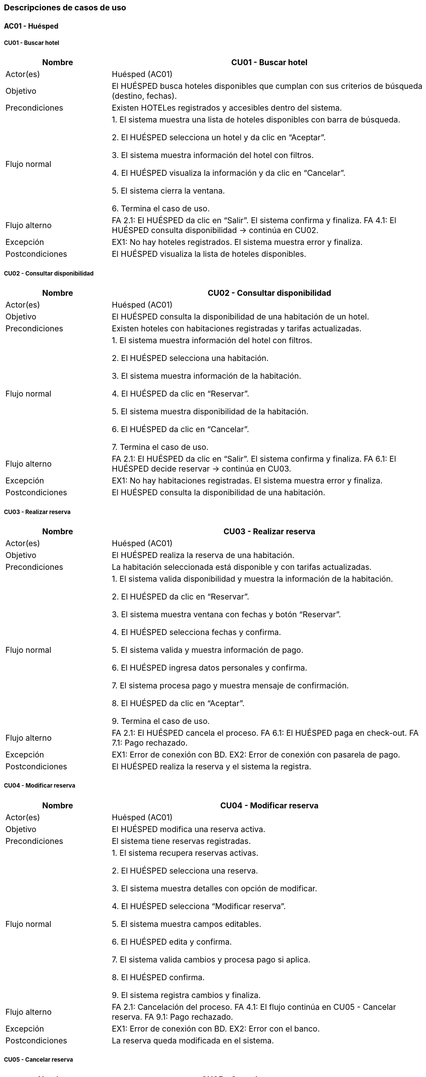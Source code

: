 === Descripciones de casos de uso


==== AC01 - Huésped


===== CU01 - Buscar hotel
[cols="1,3", options="header"]
|===
|Nombre | CU01 - Buscar hotel
|Actor(es) | Huésped (AC01)
|Objetivo | El HUÉSPED busca hoteles disponibles que cumplan con sus criterios de búsqueda (destino, fechas).
|Precondiciones | Existen HOTELes registrados y accesibles dentro del sistema.
|Flujo normal |

1. El sistema muestra una lista de hoteles disponibles con barra de búsqueda.

2. El HUÉSPED selecciona un hotel y da clic en “Aceptar”.

3. El sistema muestra información del hotel con filtros.

4. El HUÉSPED visualiza la información y da clic en “Cancelar”.

5. El sistema cierra la ventana.

6. Termina el caso de uso.

|Flujo alterno |
FA 2.1: El HUÉSPED da clic en “Salir”. El sistema confirma y finaliza.
FA 4.1: El HUÉSPED consulta disponibilidad → continúa en CU02.
|Excepción |
EX1: No hay hoteles registrados. El sistema muestra error y finaliza.
|Postcondiciones | El HUÉSPED visualiza la lista de hoteles disponibles.
|===


===== CU02 - Consultar disponibilidad
[cols="1,3", options="header"]
|===
|Nombre | CU02 - Consultar disponibilidad
|Actor(es) | Huésped (AC01)
|Objetivo | El HUÉSPED consulta la disponibilidad de una habitación de un hotel.
|Precondiciones | Existen hoteles con habitaciones registradas y tarifas actualizadas.
|Flujo normal |

1. El sistema muestra información del hotel con filtros.

2. El HUÉSPED selecciona una habitación.

3. El sistema muestra información de la habitación.

4. El HUÉSPED da clic en “Reservar”.

5. El sistema muestra disponibilidad de la habitación.

6. El HUÉSPED da clic en “Cancelar”.

7. Termina el caso de uso.

|Flujo alterno |
FA 2.1: El HUÉSPED da clic en “Salir”. El sistema confirma y finaliza.
FA 6.1: El HUÉSPED decide reservar → continúa en CU03.
|Excepción |
EX1: No hay habitaciones registradas. El sistema muestra error y finaliza.
|Postcondiciones | El HUÉSPED consulta la disponibilidad de una habitación.
|===


===== CU03 - Realizar reserva
[cols="1,3", options="header"]
|===
|Nombre | CU03 - Realizar reserva
|Actor(es) | Huésped (AC01)
|Objetivo | El HUÉSPED realiza la reserva de una habitación.
|Precondiciones | La habitación seleccionada está disponible y con tarifas actualizadas.
|Flujo normal |

1. El sistema valida disponibilidad y muestra la información de la habitación.

2. El HUÉSPED da clic en “Reservar”.

3. El sistema muestra ventana con fechas y botón “Reservar”.

4. El HUÉSPED selecciona fechas y confirma.

5. El sistema valida y muestra información de pago.

6. El HUÉSPED ingresa datos personales y confirma.

7. El sistema procesa pago y muestra mensaje de confirmación.

8. El HUÉSPED da clic en “Aceptar”.

9. Termina el caso de uso.

|Flujo alterno |
FA 2.1: El HUÉSPED cancela el proceso.
FA 6.1: El HUÉSPED paga en check-out.
FA 7.1: Pago rechazado.
|Excepción |
EX1: Error de conexión con BD.
EX2: Error de conexión con pasarela de pago.
|Postcondiciones |
El HUÉSPED realiza la reserva y el sistema la registra.
|===


===== CU04 - Modificar reserva
[cols="1,3", options="header"]
|===
|Nombre | CU04 - Modificar reserva
|Actor(es) | Huésped (AC01)
|Objetivo | El HUÉSPED modifica una reserva activa.
|Precondiciones | El sistema tiene reservas registradas.
|Flujo normal |

1. El sistema recupera reservas activas.

2. El HUÉSPED selecciona una reserva.

3. El sistema muestra detalles con opción de modificar.

4. El HUÉSPED selecciona “Modificar reserva”.

5. El sistema muestra campos editables.

6. El HUÉSPED edita y confirma.

7. El sistema valida cambios y procesa pago si aplica.

8. El HUÉSPED confirma.

9. El sistema registra cambios y finaliza.

|Flujo alterno |
FA 2.1: Cancelación del proceso.
FA 4.1: El flujo continúa en CU05 - Cancelar reserva.
FA 9.1: Pago rechazado.
|Excepción |
EX1: Error de conexión con BD.
EX2: Error con el banco.
|Postcondiciones | La reserva queda modificada en el sistema.
|===


===== CU05 - Cancelar reserva
[cols="1,3", options="header"]
|===
|Nombre | CU05 - Cancelar reserva
|Actor(es) | Huésped (AC01)
|Objetivo | El HUÉSPED cancela una reserva activa.
|Precondiciones | El sistema tiene reservas registradas.
|Flujo normal |

1. El sistema recupera reservas activas.

2. El HUÉSPED selecciona una reserva.

3. El sistema muestra detalles con opción de cancelar.

4. El HUÉSPED selecciona “Cancelar reserva”.

5. El sistema solicita confirmación.

6. El HUÉSPED confirma.

7. El sistema cancela la reserva y muestra mensaje.

8. El HUÉSPED confirma.

9. Termina el caso de uso.

|Flujo alterno |
FA 2.1: Cancelación del proceso.
FA 6.1: El HUÉSPED no confirma cancelación.
|Excepción |
EX1: Error de conexión con BD.
EX2: Error en cancelación de la reserva.
|Postcondiciones | La reserva queda cancelada en el sistema.
|===


===== CU06 - Consultar historial de reserva
[cols="1,3", options="header"]
|===
|Nombre | CU06 - Consultar historial de reservas
|Actor(es) | Huésped (AC01)
|Objetivo | El HUÉSPED revisa todas las reservas pasadas, activas y canceladas asociadas a su cuenta.
|Precondiciones | El sistema cuenta con reservas registradas por el HUÉSPED.
|Flujo normal |
1. El sistema recupera de la base de datos las reservas activas, concluidas y canceladas del HUÉSPED, mostrando los resultados con opciones de filtro (Activas, Pasadas, Canceladas) y el botón “Cancelar”.
2. El HUÉSPED visualiza la lista de reservas y selecciona una para ver el detalle.
3. El sistema muestra la información completa de la reserva seleccionada con los botones “Modificar reserva” (si está activa), “Cancelar reserva” (si está activa) y “Cancelar”.
4. El HUÉSPED selecciona “Cancelar”.
5. Termina el caso de uso.
|Flujo alterno |
FA 2.1: El HUÉSPED da clic en “Salir”. El sistema muestra confirmación y finaliza.
FA 4.1: El flujo continúa en CU04 - Modificar reserva.
FA 4.2: El flujo continúa en CU05 - Cancelar reserva.
|Excepción |
EX1: El sistema no puede conectarse con la base de datos. Muestra mensaje de error y finaliza.
|Postcondiciones | El HUÉSPED visualiza el historial de sus reservaciones.
|===


==== AC02 - Recepción

===== CU07 - Registrar check-in
[cols="1,3", options="header"]
|===
|Nombre | CU07 - Registrar check-in
|Actor(es) | Recepción (AC02)
|Objetivo | El recepcionista registra la entrada del huésped en el sistema.
|Precondiciones |
PRE-1. Existe una reserva activa a nombre del huésped.

PRE-2. El huésped se presenta en la recepción
|Flujo normal |
1. El sistema muestra una ventana donde solicita el nombre del huésped o persona que hizo la reserva y el botón “Buscar”.

2. El recepcionista ingresa los datos de búsqueda de la reserva y da clic en la opción “Buscar”.

3. El sistema busca la reserva en la base de datos y despliega los detalles de la reserva (nombre del huésped, fecha de inicio y fin, habitación asignada) junto a los botones “Confirmar check-in” y “Cancelar”. (ver FA 3.1) (ver EX1)

4. El recepcionista valida los datos y da clic en el botón “Confirmar check-in”. (ver FA 4.1)

5. El sistema muestra una ventana con campos a llenar para realizar la pre-autorización de la tarifa estándar (dependiendo de la habitación seleccionada) y depósito de seguridad con cargo en la tarjeta de crédito del huésped con el botón “Realizar pre-autorización”. (ver FA 5.1)

6. El recepcionista solicita la tarjeta de crédito del huésped y llena los campos solicitados y da clic en el botón “Realizar pre-autorización”.

7. El sistema cambia el estado de la habitación a “Ocupada” y muestra la ventana con un código autogenerado de 6 dígitos para acceder a la habitación junto con el botón “Finalizar”. (ver EX1)

8. El recepcionista entrega la llave al huésped y confirma en el sistema con botón “Finalizar”.

9. El sistema muestra el mensaje “Check-in registrado exitosamente”.

10. Termina el caso de uso.
|Flujo alterno |
*FA 3.1* No existe la reserva en la base de datos

1. El sistema muestra la ventana emergente con el mensaje “Reserva no encontrada, vuelve a intentarlo” y el botón “Aceptar”.

2. El recepcionista da clic en el botón “Aceptar”.

3. Regresa al paso 1 del flujo normal.

*FA 4.1* El recepcionista cancela el proceso de la búsqueda de reserva

1. El recepcionista da clic en el botón “Cancelar”.

2. El sistema muestra la ventana de confirmación con el mensaje “¿Está seguro que quiere salir?” con los botónes “Aceptar” y “Cancelar”.

3. Si el recepcionista da clic en el botón “Aceptar”, termina el caso de uso.

4. Si el recepcionista da clic en el botón “Cancelar”, regresa al paso 3 del flujo normal.

*FA 5.1* El huésped realizó una reserva prepagada

1. Continúa al paso 7 del flujo normal.
|Excepción |
*EX1.* El sistema no puede conectarse con la base de datos.

1. El sistema muestra la ventana emergente de error y el mensaje “Error en la conexión con la base de datos, inténtalo más tarde” junto al botón “Aceptar”.

2. El recepcionista da clic en el botón “Aceptar” para cerrar la ventana.

3.Termina el caso de uso.
|Postcondiciones |
POST-1. El huésped queda registrado como en estancia

POST-2. La habitación cambia su estado a “Ocupada”.
|===


===== CU08 - Registrar check-out
[cols="1,3", options="header"]
|===
|Nombre | CU08 - Registrar check-out
|Actor(es) | Recepción (AC02)
|Objetivo | El recepcionista registra la salida del huésped en el sistema y bloquea la habitación.
|Precondiciones |
PRE-1. El huésped debe tener una estancia activa.
|Flujo normal |
1. El sistema muestra una ventana donde solicita el número de reserva y el botón “Buscar”.

2. El recepcionista ingresa los datos de búsqueda de la reserva y da clic en la opción “Buscar”.

3. El sistema busca la reserva en la base de datos y despliega los detalles de la reserva (nombre del huésped, fecha de inicio y fin, habitación asignada y los cargos pendientes (si hay)) junto a los botones “Confirmar check-out” y “Cancelar”. (ver EX1)

4. El recepcionista valida los datos y da clic en el botón “Confirmar check-out”. (ver FA 4.1)

5. El sistema calcula el total a pagar y muestra los botones “Cobrar ahora”, “Continuar” y “Regresar”. (ver FA 5.1)

6. El recepcionista da clic en el botón “Continuar” (ver FA 6.1) (ver FA 6.2)

7. El sistema cambia el estado de la habitación a “Disponible”, genera un comprobante impreso junto con el botón “Finalizar”. (ver EX1)

8. El recepcionista entrega el recibo al huésped y confirma en el sistema con botón “Finalizar”.

9. El sistema muestra el mensaje “Check-out realizado exitosamente”.

10. Termina el caso de uso.
|Flujo alterno |
*FA 4.1* El recepcionista cancela el proceso de la búsqueda de reserva

1. El recepcionista da clic en el botón “Cancelar”.

2. El sistema muestra la ventana de confirmación con el mensaje “¿Está seguro que quiere salir?” con los botones “Aceptar” y “Cancelar”.

3. Si el recepcionista da clic en el botón “Aceptar”, termina el caso de uso.

4. Si el recepcionista da clic en el botón “Cancelar”, regresa al paso 3 del flujo normal.

*FA 5.1* La reserva fue de prepago

1. Continúa al paso 7 del flujo normal.

*FA 6.1* El recepcionista procede a completar el cobro.

1. El recepcionista da clic en el botón “Cobrar ahora”.

2. El flujo normal continúa en el CU09 - Completar cobro

3. Termina el caso de uso

*FA 6.2* El recepcionista procede a completar el cobro.

1. El recepcionista da clic en el botón “Regresar”.

2. Regresa al paso 5 del flujo normal.
|Excepción |
*EX1.* El sistema no puede conectarse con la base de datos.

1. El sistema muestra la ventana emergente de error y el mensaje “Error en la conexión con la base de datos, inténtalo más tarde” junto al botón “Aceptar”.

2. El recepcionista da clic en el botón “Aceptar” para cerrar la ventana.

3.Termina el caso de uso.
|Postcondiciones |
POST-1. La habitación se marca como “Disponible”.

POST-2. El huésped queda registrado como salida finalizada.
|===


===== CU09 - Completar cobro
[cols="1,3", options="header"]
|===
|Nombre | CU09 - Completar cobro
|Actor(es) | Recepción (AC02)
|Objetivo | El recepcionista realiza el cobro al huésped una vez terminada su estancia en el hotel
|Precondiciones |
PRE-1. Deben existir cargos pendientes por pagar
|Flujo normal |
1. El sistema muestra la ventana con el monto total y con el botón “Procesar pago”.

2. El recepcionista da clic en “Procesar pago”.

3. El sistema envía solicitud a pasarela de pagos, y muestra en pantalla el mensaje “La transacción se realizó correctamente” junto con el botón “Aceptar”. (ver EX1)

4. El recepcionista observa el resultado en pantalla y confirma con el botón “Aceptar”.

5. El sistema registra la transacción en la base de datos, muestra el mensaje “Pago completado exitosamente” junto al botón “Aceptar”  y genera comprobante impreso. (ver EX2)

6. El recepcionista da clic en “Aceptar” y entrega comprobante impreso al huésped.

7. Termina el caso de uso.
|Flujo alterno |
N/A
|Excepción |
*EX1.* El sistema no puede conectarse con la pasarela de pagos

1. El sistema muestra la ventana emergente de error y el mensaje “Ha ocurrido un error al realizar el pago, inténtalo más tarde” junto al botón “Aceptar”.

2. El recepcionista da clic en el botón “Aceptar” para cerrar la ventana.

3. Termina el caso de uso.

*EX2.* El sistema no puede conectarse con la base de datos.

1. El sistema muestra la ventana emergente de error y el mensaje “Error en la conexión con la base de datos, inténtalo más tarde” junto al botón “Aceptar”.

2. El recepcionista da clic en el botón “Aceptar” para cerrar la ventana.

3. Termina el caso de uso.
|Postcondiciones |
POST-1. El pago queda registrado en el sistema.

POST-2. Se genera comprobante impreso.
|===


===== CU10 - Registrar consumo de servicios
[cols="1,3", options="header"]
|===
|Nombre | CU10 - Registrar consumo de servicios
|Actor(es) | Recepción (AC02)
|Objetivo | El recepcionista registra consumos adicionales del huésped durante su instancia (desayuno, consumo de productos, lavandería, etc.)
|Precondiciones |
PRE-1. El huésped debe tener una estancia activa.
|Flujo normal |
1. El sistema muestra la ventana “Registro de consumo”, solicitando los datos del huésped y número de habitación junto al botón “Buscar”.

2. El recepcionista ingresa los datos solicitados y  da clic en “Buscar”.

3. El sistema consulta la base de datos y muestra la cuenta activa de dicha habitación, el campo para introducir el nuevo servicio y los botones “Agregar servicio” y “Regresar”. (ver EX1)

4. El recepcionista ingresa el tipo de servicio consumido, cantidad y costo y da clic en “Agregar servicio”. (ver FA 4.1)

5. El sistema actualiza la cuenta de la habitación y muestra el mensaje “El servicio se agregó correctamente” con el botón “Aceptar”. (ver EX1)

6. El recepcionista da clic en “Aceptar”.


7. Termina el caso de uso
|Flujo alterno |
*FA 4.1* El recepcionista decide regresar

1. El recepcionista da clic en el botón “Regresar”.

2. El sistema muestra la ventana de confirmación con el mensaje “¿Está seguro que quiere salir?” con los botones “Aceptar” y “Cancelar”.

3. Si el recepcionista da clic en el botón “Aceptar”, termina el caso de uso.

4. Si el recepcionista da clic en el botón “Cancelar”, regresa al paso 3 del flujo normal.
|Excepción |
*EX1.* El sistema no puede conectarse con la base de datos.

1. El sistema muestra la ventana emergente de error y el mensaje “Error en la conexión con la base de datos, inténtalo más tarde” junto al botón “Aceptar”.

2. El recepcionista da clic en el botón “Aceptar” para cerrar la ventana.

3. Termina el caso de uso.
|Postcondiciones |
POST-1. El consumo queda registrado en la cuenta del huésped.
|===


===== CU11 - Gestionar cambio de habitación
[cols="1,3", options="header"]
|===
|Nombre | CU11 - Gestionar cambio de habitación
|Actor(es) | Recepción (AC02)
|Objetivo | El recepcionista cambia al huésped de habitación de acuerdo a la disponibilidad y respetando tarifas
|Precondiciones |
PRE-1. El huésped tiene una estancia activa.

PRE-2. Debe haber habitaciones disponibles.
|Flujo normal |
1. El sistema muestra la ventana “Cambio de habitación” solicitando el nombre del huésped y el botón “Buscar”.

2. El recepcionista ingresa los datos y presiona “Buscar”.

3. El sistema muestra una lista de habitaciones con disponibilidad con el botón “Asignar”. (ver EX2)

4. El recepcionista selecciona una habitación y da clic en el botón “Asignar”.

5. El sistema muestra la habitación actual a la izquierda y la habitación nueva seleccionada a la izquierda y muestra el cargo a cobrar por el cambio y el botón “Pagar en efectivo” “Pagar con tarjeta de crédito” “Regresar”.

6. El recepcionista da clic en “Pagar con tarjeta de crédito”. (ver FA 6.1) (ver FA 6.2)

7. El sistema muestra una ventana con campos a llenar para realizar el cargo en la tarjeta de crédito del huésped y los botones “Realizar cobro” y “Cancelar”.

8. El recepcionista solicita la tarjeta de crédito del huésped y llena los campos solicitados y da clic en el botón “Realizar cobro”. (ver FA 8.1)

9. El sistema envía solicitud a pasarela de pagos, y muestra en pantalla el mensaje “La transacción se realizó correctamente” junto con el botón “Aceptar”. (ver EX1)

10. El recepcionista observa el resultado en pantalla y confirma con el botón “Aceptar”.

11. El sistema registra la transacción en la base de datos, muestra el mensaje “Pago completado exitosamente” junto al botón “Aceptar”, también cambia el estado de las habitaciones, la anterior a “Disponible” y la actualizada a “Ocupada” y genera comprobante impreso. (ver EX2)

12. El recepcionista da clic en “Aceptar” y entrega comprobante impreso al huésped.

13. Termina el caso de uso
|Flujo alterno |
*FA 6.1* El huésped decide pagar en efectivo

1. El recepcionista da clic en el botón “Pagar en efectivo”.

2. El sistema muestra en la ventana la cantidad a cobrar y el campo para introducir la cantidad pagada desbloquea la caja registradora.

3. El recepcionista introduce la cantidad a cobrar en la caja y escribe en el campo la cantidad introducida.

4. El sistema realiza la resta y muestra en pantalla el cambio que se debe regresar.

5. El recepcionista toma el dinero de cambio y cierra la caja.

6. El sistema genera el comprobante impreso, y registra la transacción en la base de datos, y muestra el mensaje “Pago completado exitosamente” junto al botón “Aceptar”. (ver EX2)

7. El recepcionista da clic en el botón “Aceptar” y entrega el comprobante impreso al huésped.

8. Termina el caso de uso.

*FA 6.2* El recepcionista decide regresar

1. El recepcionista da clic en el botón “Regresar”.

2. El sistema muestra la ventana de confirmación con el mensaje “¿Está seguro que quiere salir?” con los botones “Aceptar” y “Cancelar”.

3. Si el recepcionista da clic en el botón “Aceptar”, termina el caso de uso.

4. Si el recepcionista da clic en el botón “Cancelar”, regresa al paso 5 del flujo normal.

*FA 8.1* El recepcionista decide cancelar

1. El recepcionista da clic en el botón “Cancelar”.

2. El sistema muestra la ventana de confirmación con el mensaje “¿Está seguro que quiere salir?” con los botones “Aceptar” y “Cancelar”.

3. Si el recepcionista da clic en el botón “Aceptar”, termina el caso de uso.

4. Si el recepcionista da clic en el botón “Cancelar”, regresa al paso 7 del flujo normal.
|Excepción |
*EX1.* El sistema no puede conectarse con la pasarela de pagos

1. El sistema muestra la ventana emergente de error y el mensaje “Ha ocurrido un error al realizar el pago, inténtalo más tarde” junto al botón “Aceptar”.

2. El recepcionista da clic en el botón “Aceptar” para cerrar la ventana.

3. Termina el caso de uso.

*EX2.* El sistema no puede conectarse con la base de datos.

1. El sistema muestra la ventana emergente de error y el mensaje “Error en la conexión con la base de datos, inténtalo más tarde” junto al botón “Aceptar”.

2. El recepcionista da clic en el botón “Aceptar” para cerrar la ventana.

3. Termina el caso de uso.
|Postcondiciones |
POST-1. La reserva se actualiza con la nueva habitación.
|===


===== CU12 - Gestionar bloqueos de habitaciones
[cols="1,3", options="header"]
|===
|Nombre | CU12 - Gestionar bloqueos de habitaciones
|Actor(es) | Recepción (AC02)
|Objetivo | El recepcionista marca una habitación como fuera de servicio por determinado motivo (mantenimiento o limpieza) impidiendo su reserva
|Precondiciones |
PRE-1. La habitación debe existir en el sistema.
|Flujo normal |
1. El sistema muestra la ventana “Bloqueo de habitación” solicitando el número de habitación, junto al botón “Continuar”.

2. El recepcionista introduce el número de habitación a bloquear.

3. El sistema verifica que la habitación no esté en estado “Ocupada” y muestra en la ventana un cuadro combinado para seleccionar el motivo junto a los botones “Bloquear” y “Cancelar”. (ver EX1)

4. El recepcionista selecciona del cuadro combinado una opción y da clic en “Bloquear”. (ver FA 4.1)

5. El sistema cambia el estado de la habitación a “Fuera de servicio” y muestra el mensaje “La habitación se ha bloqueado correctamente” con el botón “Aceptar”. (ver EX1)

6. El recepcionista da clic en el botón “Aceptar”.

7. Termina el caso de uso
|Flujo alterno |
*FA 8.1* El recepcionista decide cancelar el proceso

1. El recepcionista da clic en el botón “Cancelar”.

2. El sistema muestra la ventana de confirmación con el mensaje “¿Está seguro que quiere salir?” con los botones “Aceptar” y “Cancelar”.

3. Si el recepcionista da clic en el botón “Aceptar”, termina el caso de uso.

4. Si el recepcionista da clic en el botón “Cancelar”, regresa al paso 7 del flujo normal.

|Excepción |
*EX1.* El sistema no puede conectarse con la base de datos.

1. El sistema muestra la ventana emergente de error y el mensaje “Error en la conexión con la base de datos, inténtalo más tarde” junto al botón “Aceptar”.

2. El recepcionista da clic en el botón “Aceptar” para cerrar la ventana.

3.Termina el caso de uso.
|Postcondiciones |
POST-1. La habitación queda en estado “Fuera de servicio”.
|===


===== CU13 - Cancelar reserva a petición del cliente en recepción
[cols="1,3", options="header"]
|===
|Nombre | CU13 - Cancelar reserva a petición del cliente en recepción
|Actor(es) | Recepción (AC02)
|Objetivo | El recepcionista cancela la reserva directamente en el hotel si el cliente lo solicita
|Precondiciones |
PRE-1. El huésped debe tener una reserva activa.
|Flujo normal |
1. El sistema muestra la ventana “Cancelar reserva” con campos a llenar de los datos del huésped junto al botón “Buscar”.

2. El recepcionista ingresa los datos solicitados y da clic en “Buscar”.

3. El sistema consulta la base de datos y muestra los detalles de la reserva, y las políticas de cancelación junto al botón “Finalizar” y “Regresar”. (ver EX1)

4. El recepcionista le explica las políticas al huésped, y da clic “Finalizar”. (ver FA 4.1)

5. El sistema actualiza el estado de la reserva a “Cancelada” y muestra el mensaje “Reserva cancelada exitosamente” con el botón “Aceptar”. (ver EX1)

6. El recepcionista da clic en  “Aceptar”.

7. Termina el caso de uso.
|Flujo alterno |
*FA 4.1* El recepcionista decide regresar

1. El recepcionista da clic en el botón “Regresar”.

2. Regresa al paso 1 del flujo normal.
|Excepción |
*EX1.* El sistema no puede conectarse con la base de datos.

1. El sistema muestra la ventana emergente de error y el mensaje “Error en la conexión con la base de datos, inténtalo más tarde” junto al botón “Aceptar”.

2. El recepcionista da clic en el botón “Aceptar” para cerrar la ventana.

3. Termina el caso de uso.
|Postcondiciones |
POST-1. La reserva queda cancelada

POST-2. La habitación queda disponible.
|===


==== AC03 - Administrador


===== CU14 - Gestionar hoteles de la cadena
[cols="1,3", options="header"]
|===
|Nombre |Gestionar hoteles de la cadena
|Actor(es) |Administrador
|Objetivo |El administrador mantiene la información de los hoteles de la cadena actualizada, permitiendo la adición de nuevas propiedades y la modificación de las existentes
|Precondiciones |PRE-01 Se tienen los datos mínimos para el alta o la modificación
|Flujo normal |
. El administrador selecciona la opción “Gestionar catálogo”
. El sistema presenta la interfaz principal de gestión (incluye la lista de hoteles y la opción de “Registrar Nuevo Hotel”)
. El administrador selecciona la opción “Registrar nuevo hotel” (ver FA 3.1)
. El sistema presenta un formulario para ingresar la información del hotel (nombre, dirección, categoría, contacto, cantidad de habitaciones)
. El administrador ingresa los datos obligatorios y confirma el registro
. El sistema valida la información dada, crea el registro con los datos proporcionados, notifica el éxito de la operación y guarda los movimientos del administrador en una bitácora
. Termina caso de uso
|Flujo alterno |
FA 3.1 Modificación de un Hotel Existente
. El administrador busca y selecciona un hotel, da clic en “Modificar información”
. El sistema recupera y muestra los datos actuales en el formulario de edición
. El administrador modifica los campos requeridos y confirma la modificación
. El sistema valida los cambios, actualiza el registro, notifica al administrador y guarda los movimientos del administrador en una bitácora
. Termina caso de uso
|Excepción |
EX-1 Fallo al registrar movimiento en la bitácora
. El sistema revierte la transacción para mantener la integridad entre los datos y la bitácora.
. Además, notifica al administrador del fallo y vuelve al menú principal
. Termina caso de uso
|Postcondición |
POST-01 Se crea un nuevo registro de hotel en el catálogo
POST-02 El registro del hotel seleccionado se actualiza con los nuevos datos
|===


===== CU15 - Gestionar tipos de habitación
[cols="1,3", options="header"]
|===
|Nombre |Configurar tipos de habitación
|Actor(es) |Administrador
|Objetivo |El administrador define, actualiza y gestiona las categorías de habitaciones, sus amenidades y sus capacidades
|Precondiciones |PRE-01 El hotel a quien se le asociará las habitaciones ya está registrado en sistema
|Flujo normal |
. El administrador selecciona la opción “Configurar habitación”
. El sistema presenta la interfaz para seleccionar el hotel al cuál se le van a configurar sus habitaciones.
. El administrador selecciona el hotel y la opción “Registrar nuevo tipo” (ver FA 3.1) (ver FA 3.2)
. El sistema presenta un formulario para ingresar la categorización, las capacidades y la lista de amenidades de la habitación
. El administrador ingresa los datos, selecciona las amenidades y confirma la configuración
. El sistema valida la información, guarda el registro, notifica al administrador y guarda sus movimientos en la bitácora
. Termina caso de uso
|Flujo alterno |
FA 3.1 Modificación de un Hotel Existente
. El administrador selecciona un hotel, da clic en “Modificar Configuración”
. El sistema recupera y muestra los datos actuales de los tipos de habitación
. El administrador actualiza los campos requeridos
. El sistema valida los cambios, actualiza el registro, notifica al administrador sobre el éxito de la operación y guarda sus movimientos en la bitácora
. Termina caso de uso
FA 3.2 Dar de baja un tipo de habitación
. El administrador selecciona un hotel, da clic en “Dar de baja el tipo”
. El sistema verifica si existen habitaciones activas o reservas futuras asociadas con ese tipo de habitación
. Después, pide la confirmación de baja
|Excepción |
EX-1 Fallo al registrar movimiento en la bitácora
. El sistema revierte la transacción para mantener la integridad entre los datos y la bitácora.
. Además, notifica al administrador del fallo y vuelve al menú principal
. El administrador confirma la baja
. El sistema cambia el estado de la habitación, notifica al administrador el éxito de la operación y guarda en la bitácora los movimientos de la operación
. Termina caso de uso
|Postcondición |
POST-01 Se crea un nuevo registro de habitación en un hotel del catálogo
POST-02 La habitación seleccionada de un hotel seleccionado se actualiza con los nuevos datos
POST-03 La habitación seleccionada de un hotel seleccionado es dada de baja
|===


===== CU16 - Configurar Precios
[cols="1,3", options="header"]
|===
|Nombre |Configurar Precios
|Actor(es) |Administrador (AC03)
|Objetivo |El sistema debe permitir al Administrador definir reglas complejas que determinen cuánto cuesta una habitación en cualquier momento dado.
|Precondiciones |PRE-01 Se tienen los datos mínimos para el alta o la modificación
|Disparador |El Administrador selecciona la opción “Gestión de Precios”
|Flujo normal |
. El sistema muestra una lista de las reglas y promociones existentes
. El Administrador selecciona “Crear Nueva Regla/Promoción” (ver FA 2.1) (ver FA 2.2)
. El sistema pide el alcance de la regla (si aplica a un hotel, a un tipo de habitación en específico)
. El Administrador define el Periodo de Aplicación y el mecanismo de precio (tarifa fija, modificador de porcentaje o descuento promocional)
. El sistema valida que la nueva regla no supere ni contradiga una regla existente con mayor prioridad y guarda la nueva regla en el catálogo
. Termina el caso de uso
|Flujo alterno |
FA 2.1 Modificación de una Regla de Precio Existente
. El administrador da clic en “Modificar Regla”
. El sistema recupera las reglas activas y las presenta junto con herramientas de filtro (por hotel, tipo de hotel, rango de fechas)
. El administrador busca y selecciona la regla que desea modificar
. El sistema recupera y muestra los parámetros actuales de la regla en el formulario de edición
. El administrador realiza los cambios necesarios y confirma la modificación
. El sistema valida la nueva información y actualiza la regla en el catálogo (ver EX-1)
. Termina caso de uso

FA 2.2 Copiar Regla de Precio o Promoción a otro Periodo/Hotel
. El administrador da clic en Duplicar regla
. El sistema genera una copia de la regla y pide al Administrador que defina los nuevos parámetros (hotel, rango de fechas de aplicación)
. El Administrador ingresa los nuevos parámetros y confirma la creación de la copia
. El sistema valida la información, crea y guarda la nueva regla en el catálogo
. Termina caso de uso
|Excepción |
EX-1 Conflicto de Reglas
. El sistema detecta que la nueva promoción tiene un periodo que se superpone con otra promoción existente.
. El sistema fuerza a ajustar los parámetros
. Termina caso de uso
|Postcondición |
POST-01 Se registra una nueva regla de pago
POST-02 Una regla de pago es modificada
POST-03 Se copia una regla de pago en otro hotel
|===



===== CU17 - Configurar Políticas de Overbooking
[cols="1,3", options="header"]
|===
|Nombre |Configurar Políticas de Overbooking
|Actor(es) |Administrador (AC03)
|Objetivo |El sistema permite que el administrador ajuste el umbral de riesgo aceptable para cada tipo de habitación
|Precondiciones |PRE-01 Se tienen los datos mínimos para el alta o la modificación
|Disparador |El Administrador selecciona la opción “Gestión de Overbooking”
|Flujo normal |
. El sistema muestra una lista de las políticas existentes
. El Administrador selecciona la opción “Definir Nueva Política” (ver FA 2.1) (ver FA 2.2)
. El sistema presenta la lista de hoteles y tipos de habitación
. El Administrador selecciona el hotel, el tipo de habitación; define el Periodo de Aplicación de la política y el Porcentaje Máximo de Overbooking
. El sistema valida que el porcentaje sea menor al 10% y que las fechas sean válidas, guarda la política y ajusta la disponibilidad
. Termina caso de uso
|Flujo alterno |
FA 2.1 Modificación de una Política de Overbooking Existente
. El administrador da clic en “Modificar Política Existente”
. El sistema recupera el listado de las políticas activas y las presenta junto con herramientas de filtro (por hotel, tipo de hotel, rango de fechas)
. El administrador busca y selecciona la política que desea modificar
. El sistema recupera y muestra los parámetros actuales de la política en el formulario de edición
. El administrador realiza los cambios necesarios y confirma la modificación
. El sistema valida la nueva información y actualiza la política en el catálogo
. Termina caso de uso

FA 2.2 Dar de baja una política de Overbooking
. El administrador selecciona la opción “Eliminar Política”
. El sistema presenta el listado de políticas activas y pide la selección
. El Administrador selecciona la política que desea eliminar
. El sistema pide al Administrador la confirmación final de la eliminación
. El Administrador confirma la eliminación
. El sistema elimina la política del catálogo, volviendo la disponibilidad de esas habitaciones a su capacidad física real (ver EX-1)
. Termina caso de uso
|Excepción |
EX-1 Fallo en la Actualización de Disponibilidad
. El sistema falla al enviar la actualización de la disponibilidad efectiva al módulo de reservas
. Se realiza una reversión de la transacción y se notifica al Administrador “Error crítico al actualizar el sistema de disponibilidad. La operación ha sido revertida y no está activa”
. Termina caso de uso
|Postcondición |
POST-01 Se registra una nueva política de overbooking
POST-02 Una política de overbooking es modificada
POST-03 Se elimina una política de overbooking correctamente
|===



===== CU18 - Monitorear Inventario
[cols="1,3", options="header"]
|===
|Identificación y nombre |CU18 - Monitorear inventario
|Autor |Lizeth Guadalupe Bello Peralta
|Actor principal |Administrador (AC03)
|Actores secundarios |N/A
|Descripción |El administrador obtiene una vista panorámica de cómo está el negocio para tomar decisiones estratégicas
|Disparador |El administrador va al apartado de Consultar Inventario
|Precondiciones |PRE-1 Existen hoteles registrados y accesibles dentro del sistema
|Postcondiciones |POST-1 El Administrador tiene visibilidad del estado actual del inventario según los criterios especificados
|Flujo normal |
. El sistema solicita criterios de consulta como fecha, hotel, región y tipo de habitación
. El administrador especifica los criterios de consulta (ver FA 2.1)
. El sistema recupera la información del inventario que coincida con los criterios seleccionados, calcula métricas (% de ocupación, habitaciones disponibles y tendencias) y presenta el consolidado de disponibilidad y ocupación (ver FA 3.1) (ver EX-1) (ver EX-2)
. Termina caso de uso
|Flujo alterno |
FA 2.1 El administrador cancela la consulta
. El Administrador decide no continuar con la consulta
. Termina caso de uso

FA 3.1 El administrador modifica los criterios
. El administrador decide cambiar los filtros de búsqueda
. Regresa al paso 1
|Excepciones |
EX-1 Algún hotel no reporta información actualizada
. El sistema presenta los datos disponibles e indica qué hoteles no tienen información actualizada
. Termina caso de uso

EX-2 No hay datos históricos suficientes para el periodo solicitado
. El sistema muestra un mensaje para hacerle saber al Administrador que no se encontraron resultados con los criterios seleccionados
. Termina caso de uso
|Prioridad |Media
|Reglas de negocio |N/A
|Incluye |N/A
|Extiende |N/A
|===

==== AC04 - Auditoría

===== CU19 - Generar Reporte de Anulaciones Sospechosas
[cols="1,3", options="header"]
|===
|Identificación y nombre |CU19 - Generar Reporte de Anulaciones Sospechosas
|Autor |Lizeth Guadalupe Bello Peralta
|Actor principal |Auditor (AC04)
|Actores secundarios |N/A
|Descripción |El auditor necesita detectar patrones sospechosos en las reservaciones
|Disparador |El auditor necesita identificar patrones sospechosos en cancelaciones de reservas
|Precondiciones |PRE-1. Existen reservas registradas y accesibles dentro del sistema.
|Postcondiciones |POST-1 El Auditor tiene evidencia documentada para tomar acción de los movimientos sospechosos
|Flujo normal |
. El sistema solicita criterios de consulta como fechas, hotel, tipo de anomalía
. El auditor especifica los criterios (ver FA 2.1) (ver FA 3.1)
. El sistema analiza registros históricos identificando patrones anómalos de cancelación y genera un reporte con los hallazgos
. Termina el caso de uso
|Flujo alterno |
FA 2.1 El Auditor cancela la consulta
. El Auditor decide no continuar con la consulta
. Termina caso de uso

FA 3.1 El Auditor modifica los criterios
. El Auditor decide cambiar los filtros de búsqueda
. Regresa al paso 1
|Excepciones |
EX-1 Algún hotel no reporta información actualizada
. El sistema presenta los datos disponibles e indica qué hoteles no tienen información actualizada además de la información faltante
. Regresa al flujo normal

EX-2 No hay datos históricos suficientes para el análisis
. El sistema muestra un mensaje para hacerle saber al Auditor que no se encontraron resultados con los criterios de consulta seleccionados
. Regresa al flujo normal
|Prioridad |Alta
|Reglas de negocio |
RN-1 Se considera sospechosa una cancelación que cumple al menos con uno de estos criterios:
. Tiempo entre creación y cancelación menor a cierto tiempo
. Mismo usuario realiza más de cierta cantidad de cancelaciones en un periodo determinado
. Cancelaciones en horarios atípicos
|Incluye |N/A
|Extiende |N/A
|===

===== CU20 - Revisar ajustes de precios en reservas
[cols="1,3", options="header"]
|===
|Identificación y nombre |CU20 - Revisar ajustes de precios en reservas
|Autor |Lizeth Guadalupe Bello Peralta
|Actor principal |Auditor (AC04)
|Actores secundarios |N/A
|Descripción |El auditor necesita detectar si alguien modificó el precio de una reserva después de crearla
|Disparador |El auditor busca detectar irregularidades en ajustes de precios
|Precondiciones |PRE-1. Existen reservas registradas y accesibles dentro del sistema.
|Postcondiciones |POST-1 El Auditor tiene evidencia documentada para tomar acción de los cambios sospechosos
|Flujo normal |
. El sistema solicita criterios de consulta como fechas, hotel, rango de monto de ajuste, tipo de ajuste y usuario que realizó el cambio
. El auditor especifica los criterios (ver FA 2.1)
. El sistema analiza registros históricos identificando patrones anómalos de cambios de precios o descuentos injustificados y presenta el reporte con el Auditor (ver FA 3.1) (ver EX-1) (ver EX-2)
. Termina el caso de uso
|Flujo alterno |
FA 2.1 El Auditor cancela la consulta
. El Auditor decide no continuar con la consulta
. Termina caso de uso

FA 3.1 El Auditor modifica los criterios
. El Auditor decide cambiar los filtros de búsqueda
. Regresa al paso 1
|Excepciones |
EX-1 Algún hotel no reporta información actualizada
. El sistema presenta los datos disponibles e indica qué hoteles no tienen información actualizada además de la información faltante
. Termina caso de uso

EX-2 No hay datos históricos suficientes para el análisis
. El sistema muestra un mensaje para hacerle saber al Auditor que no se encontraron resultados con los criterios de consulta seleccionados
. Regresa al paso 1 del flujo normal
|Prioridad |Alta
|Reglas de negocio |
RN-1 Se considera sospechoso un ajuste de precio que cumple al menos con uno de estos criterios:
. Modificación de precio después de crear la reserva sin autorización documentada
. Descuento mayor a cierto porcentaje sin justificación
. Ajuste realizado por usuario sin permisos de modificación
. Múltiples ajustes en la misma reserva
|Incluye |N/A
|Extiende |N/A
|===

===== CU21 - Conciliar ingresos por servicios adicionales
[cols="1,3", options="header"]
|===
|Identificación y nombre |CU21 - Conciliar ingresos por servicios adicionales
|Autor |Lizeth Guadalupe Bello Peralta
|Actor principal |Auditor (AC04)
|Actores secundarios |N/A
|Descripción |El auditor necesita detectar alguna discrepancia entre los servicios registrados y los servicios reportados
|Disparador |El auditor necesita verificar que los servicios consumidos se cobraron correctamente
|Precondiciones |PRE-1. Existen servicios registrados y accesibles dentro del sistema.
|Postcondiciones |POST-1 El Auditor tiene visibilidad de inconsistencias entre servicios consumidos y cobrados
|Flujo normal |
. El sistema solicita criterios de consulta como fechas, hotel y tipo de servicio
. El auditor especifica los criterios (ver FA 2.1)
. El sistema compara registros de consumo contra registro de cobro e identifica discrepancias. Después presenta el reporte de conciliación al auditor (ver FA 3.1, ver FA 3.2, ver EX-1, ver EX-2)
. Termina el caso de uso
|Flujo alterno |
FA 2.1 El Auditor cancela la consulta
. El Auditor decide no continuar con la consulta
. Termina caso de uso

FA 3.1 El Auditor modifica los criterios
. El Auditor decide cambiar los filtros de búsqueda
. Regresa al paso 1

FA 3.2 No se detectaron inconsistencias
. El sistema informa que todos los servicios están correctamente conciliados
. Termina caso de uso
|Excepciones |
EX-1 Algún hotel no reporta información actualizada
. El sistema presenta los datos disponibles e indica qué hoteles no tienen información actualizada además de la información faltante
. Termina caso de uso

EX-2 No hay registros para el periodo consultado
. El sistema informa que no existen registros de servicios para los criterios especificados
. Regresa al paso 1
|Prioridad |Alta
|Reglas de negocio |
RN-1 Se considera una inconsistencia cuando:
. Un servicio fue consumido pero no cobrado
. Un servicio fue cobrado pero no hay registro de consumo
. El monto cobrado no coincide con la tarifa del servicio
. Hay servicios consumidos después de registrado el check-out
|Incluye |N/A
|Extiende |N/A
|===


===== CU22 - Rastrear reembolsos y descuentos
[cols="1,3", options="header"]
|===
|Identificación y nombre |CU22 - Rastrear reembolsos y descuentos
|Autor |Lizeth Guadalupe Bello Peralta
|Actor principal |Auditor (AC04)
|Actores secundarios |N/A
|Descripción |El auditor necesita verificar que cada reembolso y descuento tenga una justificación válida
|Disparador |El auditor necesita verificar la validez de reembolsos y descuentos
|Precondiciones |PRE-1. Existen reembolsos y/o descuentos registrados en el sistema
|Postcondiciones |POST-1 El Auditor tiene evidencia documentada de reembolsos y descuentos para validar su justificación
|Flujo normal |
. El sistema solicita criterios de consulta como fechas, hotel, tipo: reembolso/descuento, rango de monto, usuario autorizador
. El auditor especifica los criterios (ver FA 2.1)
. El sistema recupera el historial de reembolsos/descuentos con su trazabilidad (quién lo hizo, cuándo lo hizo, motivo y autorización) e identifica casos sin justificación o fuera de política (ver FA 3.1, ver EX-1, ver EX-2)
. Termina el caso de uso
|Flujo alterno |
FA 2.1 El Auditor cancela la consulta
. El Auditor decide no continuar con la consulta
. Termina caso de uso

FA 3.1 El Auditor modifica los criterios
. El Auditor decide cambiar los filtros de búsqueda
. Regresa al paso 1
|Excepciones |
EX-1 Algún hotel no reporta información actualizada
. El sistema presenta los datos disponibles e indica qué hoteles no tienen información actualizada además de la información faltante
. Termina caso de uso

EX-2 No hay registros para el periodo consultado
. El sistema informa que no existen registros de servicios para los criterios especificados
. Regresa al paso 1
|Prioridad |Alta
|Reglas de negocio |
RN-1 Se considera sospechoso un reembolso/descuento que:
. No tenga justificación documentada
. No tiene autorización o fue autorizado por usuario sin permisos
. No corresponde con las políticas vigentes
. No tiene documentación de respaldo para montos altos
|Incluye |N/A
|Extiende |N/A
|===


===== CU23 - Validar cobros de pagos en línea
[cols="1,3", options="header"]
|===
|Identificación y nombre |CU23 - Validar cobros de pagos en línea
|Autor |Lizeth Guadalupe Bello Peralta
|Actor principal |Auditor (AC04)
|Actores secundarios |N/A
|Descripción |El auditor necesita conciliar que coincidan los registros del sistema, la pasarela de pago y el banco
|Disparador |El auditor necesita conciliar los pagos en línea procesados
|Precondiciones |PRE-1. Existen pagos en línea registrados en el sistema
|Postcondiciones |POST-1 El Auditor tiene visibilidad de discrepancias entre los pagos registrados procesados y recibidos
|Flujo normal |
. El sistema solicita criterios de análisis como fechas, hotel, estado de pago, rango de monto
. El auditor especifica los criterios (ver FA 2.1)
. El sistema compara registros internos con registros de la pasarela de pago para después identificar inconsistencias y presentar el reporte de conciliación (ver FA 3.1, ver EX-1, ver EX-2)
. Termina el caso de uso
|Flujo alterno |
FA 2.1 El Auditor cancela la consulta
. El Auditor decide no continuar con la consulta
. Termina caso de uso

FA 3.1 El Auditor modifica los criterios
. El Auditor decide cambiar los filtros de búsqueda
. Regresa al paso 1
|Excepciones |
EX-1 Información incompleta de la pasarela de pago
. El sistema presenta el reporte con los datos disponibles e indica que no pudo obtener información actualizada de la pasarela de pago
. Termina caso de uso

EX-2 No hay registros para el periodo consultado
. El sistema informa que no existen registros de pagos en línea para los criterios especificados
. Regresa al paso 1
|Prioridad |Media
|Reglas de negocio |
RN-1 Se considera una inconsistencia cuando:
. El sistema registra un pago como exitoso pero la pasarela lo tiene como rechazado o no existe
. Existe un pago en la pasarela sin registro en el sistema
. El monto registrado no coincide con el monto procesado
. Hay pagos duplicados

RN-2 Para cada pago debe existir un ID de transacción único proporcionado por la pasarela de pago
|Incluye |N/A
|Extiende |N/A
|===


===== CU24 - Consultar bitácora de accesos del personal
[cols="1,3", options="header"]
|===
|Identificación y nombre |CU24 - Consultar bitácora de accesos del personal
|Autor |Lizeth Guadalupe Bello Peralta
|Actor principal |Auditor (AC04)
|Actores secundarios |N/A
|Descripción |El auditor necesita consultar el historial de accesos del personal al sistema para identificar actividades sospechosas
|Disparador |El auditor necesita revisar la bitácora de accesos del personal
|Precondiciones |PRE-1. El sistema registra automáticamente todos los accesos del personal
|Postcondiciones |POST-1 El Auditor tiene visibilidad de los movimientos del personal en el sistema
|Flujo normal |
. El sistema solicita criterios de consulta como fecha, empleado, hotel y módulo/tipo de acción
. El auditor especifica los criterios de búsqueda (ver FA 2.1)
. El sistema recupera los registros de acceso que coinciden con los criterios y los presenta al Auditor (ver FA 3.1, ver EX-1)
. Si el auditor identifica actividad sospechosa, marca los registros para investigación adicional
. Termina el caso de uso
|Flujo alterno |
FA 2.1 El Auditor cancela la consulta
. El Auditor decide no continuar con la consulta
. Termina caso de uso

FA 3.1 El Auditor modifica los criterios
. El Auditor decide cambiar los filtros de búsqueda
. Regresa al paso 1
|Excepciones |
EX-1 No hay registros para los criterios consultados
. El sistema informa que no existen registros de acceso para los criterios especificados
. Regresa al paso 1
|Prioridad |Alta
|Reglas de negocio |
RN-1 Se considera actividad sospechosa cuando:
. Hay acceso al sistema fuera del horario laboral sin justificación
. Hay múltiples intentos de acceso fallidos
. Hay acceso a módulos sin permisos asignados

RN-2 La bitácora debe registrar para cada acceso:
. Usuario (empleado)
. Fecha y hora
. Módulo/funcionalidad accedida
. Acción realizada
. Terminal desde donde accedió
. Resultado
|Incluye |N/A
|Extiende |N/A
|===


===== CU25 - Consultar informe de inventario
[cols="1,3", options="header"]
|===
|Identificación y nombre |CU25 - Consultar informe de inventario
|Autor |Lizeth Guadalupe Bello Peralta
|Actor principal |Auditor (AC04)
|Actores secundarios |N/A
|Descripción |El auditor necesita obtener un reporte del estado actual de las habitaciones en el sistema para verificarlos contra el estado físico real
|Disparador |El auditor necesita consultar el inventario
|Precondiciones |PRE-1. Existen habitaciones y reservaciones registradas y accesibles en el sistema
|Postcondiciones |POST-1 El Auditor tiene el reporte del estado del inventario en sistema para comparación manual
|Flujo normal |
. El sistema solicita criterios de consulta como fecha, hotel y tipo de habitación
. El auditor especifica los criterios de búsqueda (ver FA 2.1)
. El sistema recupera los registros de las habitaciones y su estado para generar y presentar el reporte (ver FA 3.1, ver EX-1)
. Termina caso de uso
|Flujo alterno |
FA 2.1 El Auditor cancela la consulta
. El Auditor decide no continuar con la consulta
. Termina caso de uso

FA 3.1 El Auditor modifica los criterios
. El Auditor decide cambiar los filtros de búsqueda
. Regresa al paso 1
|Excepciones |
EX-1 No hay registros para los criterios consultados
. El sistema informa que no existen habitaciones registradas para los criterios especificados
. Regresa al paso 1
|Prioridad |Media
|Reglas de negocio |
RN-1 El reporte debe incluir para cada habitación:
. Número de habitación
. Estado actual de la habitación
. Tipo de habitación
. Última actualización de estado
|Incluye |N/A
|Extiende |N/A
|===


===== CU26 - Validar uniformidad de políticas y precios por región
[cols="1,3", options="header"]
|===
|Identificación y nombre |CU26 - Validar uniformidad de políticas y precios por región
|Autor |Lizeth Guadalupe Bello Peralta
|Actor principal |Auditor (AC04)
|Actores secundarios |N/A
|Descripción |El auditor genera reportes que comparan tarifas, políticas de cancelación y promociones aplicadas en diferentes hoteles, regiones o países para asegurar que sigan las directrices de la marca
|Disparador |El auditor necesita verificar que las políticas y precios sean uniformes según las directrices de la marca
|Precondiciones |PRE-1. Existe políticas, tarifas y promociones registradas para los hoteles de la cadena
|Postcondiciones |POST-1 El Auditor tiene el reporte de comparación entre diferentes hoteles o regiones
|Flujo normal |
. El sistema solicita criterios de consulta como fecha, hoteles/regiones, tipo de habitación y tipo de política (cancelación/overbooking/entre otros)
. El auditor especifica los criterios de búsqueda (ver FA 2.1)
. El sistema recupera y compara las políticas, tarifas y promociones de los hoteles/regiones seleccionados e identifica discrepancias respecto a las directrices para presentarlas en un reporte comparativo (ver FA 3.1, ver EX-1, ver EX-2)
. Termina caso de uso
|Flujo alterno |
FA 2.1 El Auditor cancela la consulta
. El Auditor decide no continuar con la consulta
. Termina caso de uso

FA 3.1 El Auditor modifica los criterios
. El Auditor decide cambiar los filtros de búsqueda
. Regresa al paso 1
|Excepciones |
EX-1 No hay registros para los criterios consultados
. El sistema informa que no existen políticas o tarifas para los criterios especificados
. Regresa al paso 1

EX-2 Información incompleta de algún hotel o región
. El sistema presenta el reporte con los datos disponibles e indica qué hoteles no tienen información completa
. Continúa con paso 4
|Prioridad |Alta
|Reglas de negocio |
RN-1 Se considera una discrepancia cuando:
. Las tarifas base para el mismo tipo de habitación/hotel/región varían más de cierto porcentaje
. Hay políticas que difieren entre hoteles sin justificación aprobada
. Los porcentajes de overbooking exceden o están por debajo del estándar corporativo

RN-2 El reporte debe comparar:
. Tarifas base por tipo de habitación/hotel/región
. Políticas de cancelación
. Políticas de overbooking
. Promociones activas
|Incluye |N/A
|Extiende |N/A
|===


